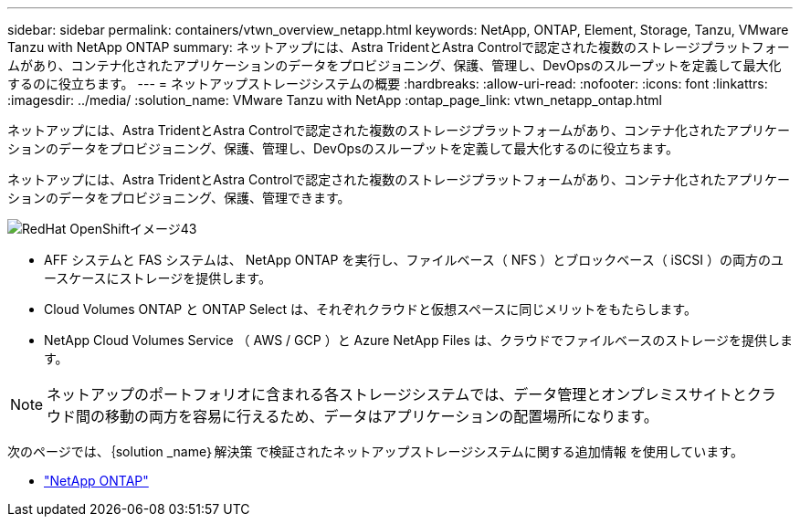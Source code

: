 ---
sidebar: sidebar 
permalink: containers/vtwn_overview_netapp.html 
keywords: NetApp, ONTAP, Element, Storage, Tanzu, VMware Tanzu with NetApp ONTAP 
summary: ネットアップには、Astra TridentとAstra Controlで認定された複数のストレージプラットフォームがあり、コンテナ化されたアプリケーションのデータをプロビジョニング、保護、管理し、DevOpsのスループットを定義して最大化するのに役立ちます。 
---
= ネットアップストレージシステムの概要
:hardbreaks:
:allow-uri-read: 
:nofooter: 
:icons: font
:linkattrs: 
:imagesdir: ../media/
:solution_name: VMware Tanzu with NetApp
:ontap_page_link: vtwn_netapp_ontap.html


[role="lead"]
ネットアップには、Astra TridentとAstra Controlで認定された複数のストレージプラットフォームがあり、コンテナ化されたアプリケーションのデータをプロビジョニング、保護、管理し、DevOpsのスループットを定義して最大化するのに役立ちます。

[role="normal"]
ネットアップには、Astra TridentとAstra Controlで認定された複数のストレージプラットフォームがあり、コンテナ化されたアプリケーションのデータをプロビジョニング、保護、管理できます。

image::redhat_openshift_image43.png[RedHat OpenShiftイメージ43]

* AFF システムと FAS システムは、 NetApp ONTAP を実行し、ファイルベース（ NFS ）とブロックベース（ iSCSI ）の両方のユースケースにストレージを提供します。
* Cloud Volumes ONTAP と ONTAP Select は、それぞれクラウドと仮想スペースに同じメリットをもたらします。
* NetApp Cloud Volumes Service （ AWS / GCP ）と Azure NetApp Files は、クラウドでファイルベースのストレージを提供します。



NOTE: ネットアップのポートフォリオに含まれる各ストレージシステムでは、データ管理とオンプレミスサイトとクラウド間の移動の両方を容易に行えるため、データはアプリケーションの配置場所になります。

次のページでは、｛solution _name｝解決策 で検証されたネットアップストレージシステムに関する追加情報 を使用しています。

* link:vtwn_netapp_ontap.html["NetApp ONTAP"]

